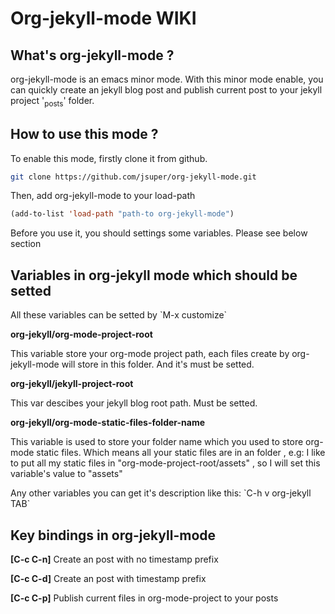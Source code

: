 
* Org-jekyll-mode WIKI

** What's org-jekyll-mode ?
org-jekyll-mode is an emacs minor mode. With this minor mode enable, you can
quickly create an jekyll blog post and publish current post to your jekyll
project '_posts' folder.

** How to use this mode ?
To enable this mode, firstly clone it from github. 

#+BEGIN_SRC sh
git clone https://github.com/jsuper/org-jekyll-mode.git   
#+END_SRC

Then, add org-jekyll-mode to your load-path


#+BEGIN_SRC lisp
(add-to-list 'load-path "path-to org-jekyll-mode")   
#+END_SRC

Before you use it, you should settings some variables. Please see below 
section

** Variables in org-jekyll mode which should be setted
All these variables can be setted by `M-x customize`

*org-jekyll/org-mode-project-root*

This variable store your org-mode project path, each files create by org-
jekyll-mode will store in this folder. And it's must be setted.

*org-jekyll/jekyll-project-root*

This var descibes your jekyll blog root path. Must be setted.

*org-jekyll/org-mode-static-files-folder-name*

This variable is used to store your folder name which you used to store
org-mode static files. Which means all your static files are in an folder
, e.g: I like to put all my static files in "org-mode-project-root/assets"
, so I will set this variable's value to "assets"

Any other variables you can get it's description like this:
`C-h v org-jekyll TAB`

** Key bindings in org-jekyll-mode

*[C-c C-n]* Create an post with no timestamp prefix  

*[C-c C-d]* Create an post with timestamp prefix  

*[C-c C-p]* Publish current files in org-mode-project to your posts


